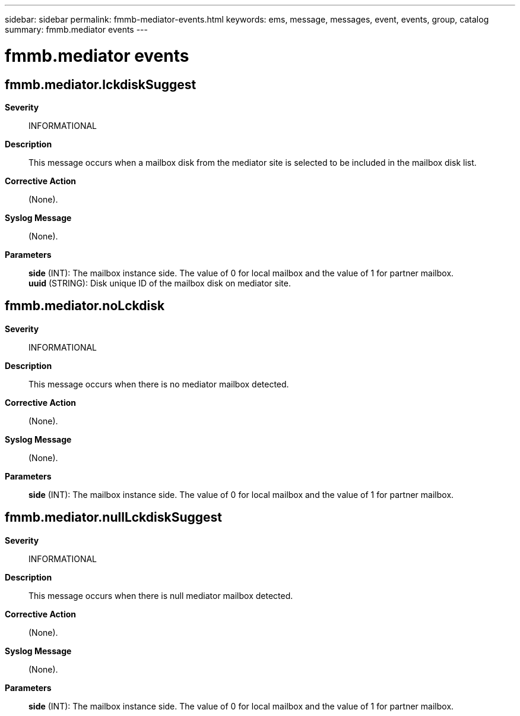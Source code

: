 ---
sidebar: sidebar
permalink: fmmb-mediator-events.html
keywords: ems, message, messages, event, events, group, catalog
summary: fmmb.mediator events
---

= fmmb.mediator events
:toclevels: 1
:hardbreaks:
:nofooter:
:icons: font
:linkattrs:
:imagesdir: ./media/

== fmmb.mediator.lckdiskSuggest
*Severity*::
INFORMATIONAL
*Description*::
This message occurs when a mailbox disk from the mediator site is selected to be included in the mailbox disk list.
*Corrective Action*::
(None).
*Syslog Message*::
(None).
*Parameters*::
*side* (INT): The mailbox instance side. The value of 0 for local mailbox and the value of 1 for partner mailbox.
*uuid* (STRING): Disk unique ID of the mailbox disk on mediator site.

== fmmb.mediator.noLckdisk
*Severity*::
INFORMATIONAL
*Description*::
This message occurs when there is no mediator mailbox detected.
*Corrective Action*::
(None).
*Syslog Message*::
(None).
*Parameters*::
*side* (INT): The mailbox instance side. The value of 0 for local mailbox and the value of 1 for partner mailbox.

== fmmb.mediator.nullLckdiskSuggest
*Severity*::
INFORMATIONAL
*Description*::
This message occurs when there is null mediator mailbox detected.
*Corrective Action*::
(None).
*Syslog Message*::
(None).
*Parameters*::
*side* (INT): The mailbox instance side. The value of 0 for local mailbox and the value of 1 for partner mailbox.
